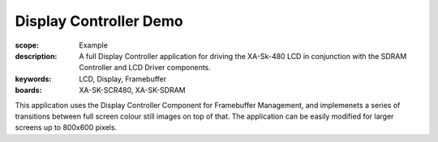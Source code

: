 Display Controller Demo
=======================

:scope: Example
:description: A full Display Controller application for driving the XA-Sk-480 LCD in conjunction with the SDRAM Controller and LCD Driver components.
:keywords: LCD, Display, Framebuffer
:boards: XA-SK-SCR480, XA-SK-SDRAM

This application uses the Display Controller Component for Framebuffer Management, and implemenets a series of transitions between full screen colour still images on top of that. The application can be easily modified for larger screens up to 800x600 pixels.
